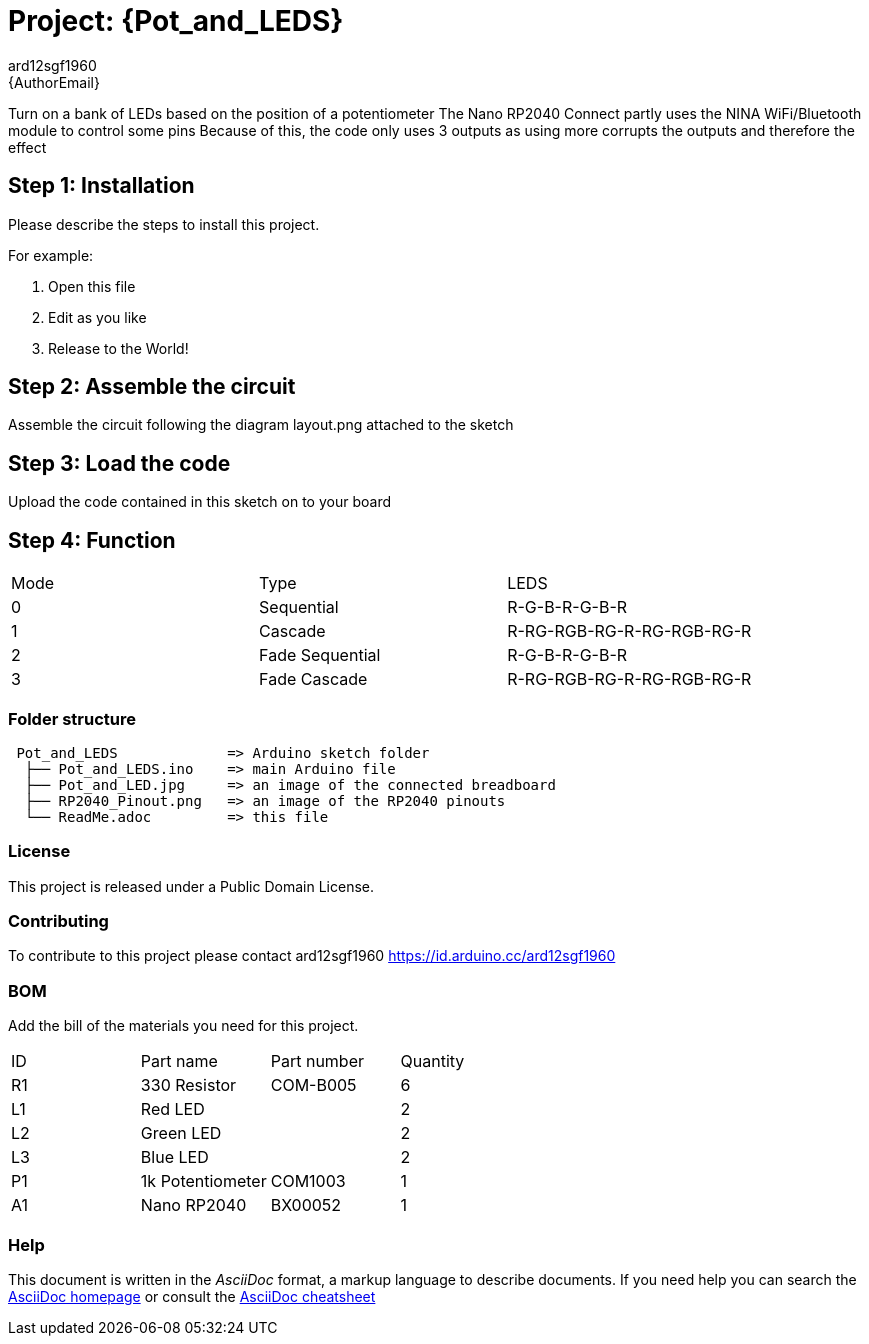 :Author: ard12sgf1960
:Email: {AuthorEmail}
:Date: 11/11/2022
:Revision: version#
:License: Public Domain

= Project: {Pot_and_LEDS}

Turn on a bank of LEDs based on the position of a potentiometer
The Nano RP2040 Connect partly uses the NINA WiFi/Bluetooth module to control some pins
Because of this, the code only uses 3 outputs as using more corrupts the outputs and therefore the effect


== Step 1: Installation
Please describe the steps to install this project.

For example:

1. Open this file
2. Edit as you like
3. Release to the World!

== Step 2: Assemble the circuit

Assemble the circuit following the diagram layout.png attached to the sketch

== Step 3: Load the code

Upload the code contained in this sketch on to your board

== Step 4: Function

|===
| Mode |      Type       | LEDS
|  0   | Sequential      | R-G-B-R-G-B-R
|  1   | Cascade         | R-RG-RGB-RG-R-RG-RGB-RG-R
|  2   | Fade Sequential | R-G-B-R-G-B-R
|  3   | Fade Cascade    | R-RG-RGB-RG-R-RG-RGB-RG-R
|===

=== Folder structure

....
 Pot_and_LEDS             => Arduino sketch folder
  ├── Pot_and_LEDS.ino    => main Arduino file
  ├── Pot_and_LED.jpg     => an image of the connected breadboard
  ├── RP2040_Pinout.png   => an image of the RP2040 pinouts
  └── ReadMe.adoc         => this file
....

=== License
This project is released under a {License} License.

=== Contributing
To contribute to this project please contact ard12sgf1960 https://id.arduino.cc/ard12sgf1960

=== BOM
Add the bill of the materials you need for this project.

|===
| ID | Part name        | Part number | Quantity
| R1 | 330 Resistor     | COM-B005    | 6
| L1 | Red LED          |             | 2
| L2 | Green LED        |             | 2
| L3 | Blue LED         |             | 2
| P1 | 1k Potentiometer | COM1003     | 1
| A1 | Nano RP2040      | BX00052     | 1
|===


=== Help
This document is written in the _AsciiDoc_ format, a markup language to describe documents.
If you need help you can search the http://www.methods.co.nz/asciidoc[AsciiDoc homepage]
or consult the http://powerman.name/doc/asciidoc[AsciiDoc cheatsheet]
